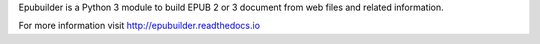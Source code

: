 Epubuilder is a Python 3 module to build EPUB 2 or 3 document from web files and related information.

For more information visit http://epubuilder.readthedocs.io